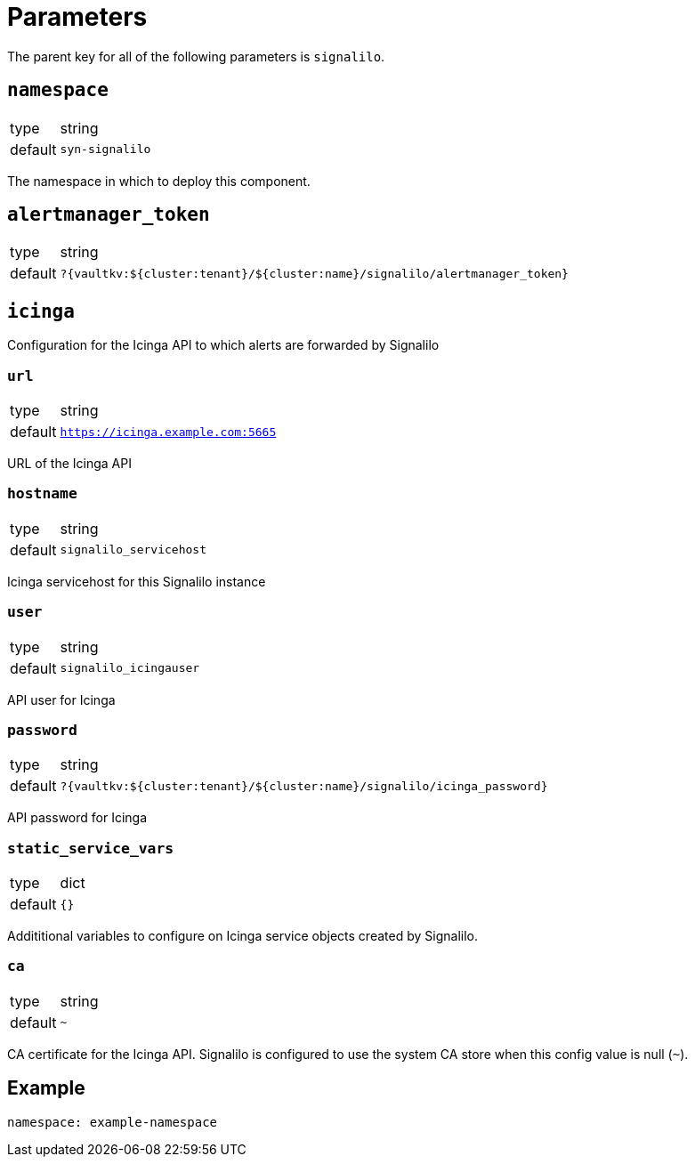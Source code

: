 = Parameters

The parent key for all of the following parameters is `signalilo`.

== `namespace`

[horizontal]
type:: string
default:: `syn-signalilo`

The namespace in which to deploy this component.

== `alertmanager_token`

[horizontal]
type:: string
default:: `?{vaultkv:${cluster:tenant}/${cluster:name}/signalilo/alertmanager_token}`

== `icinga`

Configuration for the Icinga API to which alerts are forwarded by Signalilo

=== `url`

[horizontal]
type:: string
default:: `https://icinga.example.com:5665`

URL of the Icinga API

=== `hostname`

[horizontal]
type:: string
default:: `signalilo_servicehost`

Icinga servicehost for this Signalilo instance

=== `user`

[horizontal]
type:: string
default:: `signalilo_icingauser`

API user for Icinga

=== `password`

[horizontal]
type:: string
default:: `?{vaultkv:${cluster:tenant}/${cluster:name}/signalilo/icinga_password}`

API password for Icinga

=== `static_service_vars`

[horizontal]
type:: dict
default:: `{}`

Addititional variables to configure on Icinga service objects created by Signalilo.

=== `ca`

[horizontal]
type:: string
default:: `~`

CA certificate for the Icinga API.
Signalilo is configured to use the system CA store when this config value is null (`~`).

== Example

[source,yaml]
----
namespace: example-namespace
----
